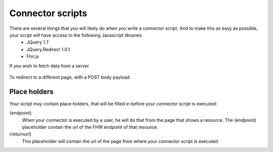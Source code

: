 Connector scripts
=================

There are several things that you will likely do when you write a connector script. And to make this as easy as possible, your script will have access to the following Javascript libraries:
	- JQuery 1.7
	- JQuery.Redirect 1.0.1
	- Fhir.js

If you wish to fetch data from a server

	.. code-block:: Javascript
		$.get(url).succes(function()
		{
			
		});
		
		$.post(url, body).succes(function()
		{
			
		});

To redirect to a different page, with a POST body payload:

	.. code-block:: Javascript
		$.redirect(url, body);

Place holders
-------------

Your script may contain place holders, that will be filled in before your connector script is executed:

{endpoint}
	When your connector is executed by a user, he will do that from the page that shows a resource. 
	The {endpoint} placeholder contain the url of the FHIR endpoint of that resource.

{returnurl}
	This placeholder will contain the url of the page from where your connector script is executed.

   